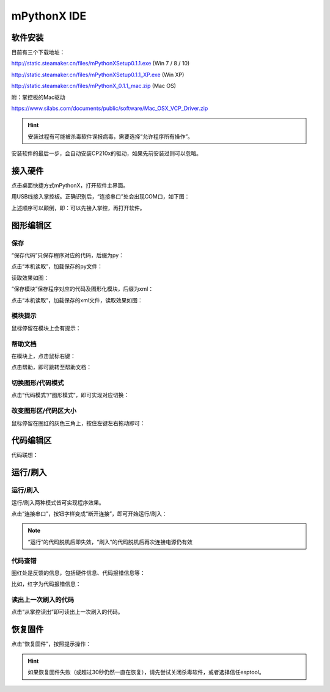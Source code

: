 mPythonX IDE
====================

软件安装
-----------

目前有三个下载地址：

http://static.steamaker.cn/files/mPythonXSetup0.1.1.exe
(Win 7 / 8 / 10)

http://static.steamaker.cn/files/mPythonXSetup0.1.1_XP.exe
(Win XP)

http://static.steamaker.cn/files/mPythonX_0.1.1_mac.zip
(Mac OS)

附：掌控板的Mac驱动

https://www.silabs.com/documents/public/software/Mac_OSX_VCP_Driver.zip

.. Hint::
  
  安装过程有可能被杀毒软件误报病毒，需要选择“允许程序所有操作”。


安装软件的最后一步，会自动安装CP210x的驱动，如果先前安装过则可以忽略。

.. image:: /images/software/software_2.png



接入硬件
-----------

点击桌面快捷方式mPythonX，打开软件主界面。

.. image:: /images/software/mPythonX/mPythonX_1.png


用USB线接入掌控板。正确识别后，“连接串口”处会出现COM口，如下图：

.. image:: /images/software/mPythonX/mPythonX_2.png



上述顺序可以颠倒，即：可以先接入掌控，再打开软件。


图形编辑区
-----------

保存
````````

“保存代码”只保存程序对应的代码，后缀为py：

.. image:: /images/software/mPythonX/mPythonX_3.png

点击“本机读取”，加载保存的py文件：

.. image:: /images/software/mPythonX/mPythonX_5.png

读取效果如图：

.. image:: /images/software/mPythonX/mPythonX_4.png

“保存模块”保存程序对应的代码及图形化模块，后缀为xml：

.. image:: /images/software/mPythonX/mPythonX_6.png

点击“本机读取”，加载保存的xml文件，读取效果如图：

.. image:: /images/software/mPythonX/mPythonX_7.png

模块提示
````````
鼠标停留在模块上会有提示：

.. image:: /images/software/mPythonX/mPythonX_8.png

帮助文档
````````
在模块上，点击鼠标右键：

.. image:: /images/software/mPythonX/mPythonX_9.png

点击帮助，即可跳转至帮助文档：

.. image:: /images/software/mPythonX/mPythonX_10.png

切换图形/代码模式
````````

点击“代码模式”/“图形模式”，即可实现对应切换：

.. image:: /images/software/mPythonX/mPythonX_11.png

.. image:: /images/software/mPythonX/mPythonX_12.png

改变图形区/代码区大小
````````

鼠标停留在圈红的灰色三角上，按住左键左右拖动即可：

.. image:: /images/software/mPythonX/mPythonX_13.png


代码编辑区
-----------

代码联想：

.. image:: /images/software/mPythonX/mPythonX_14.png


运行/刷入
-----------

运行/刷入
````````

运行/刷入两种模式皆可实现程序效果。

点击“连接串口”，按钮字样变成“断开连接”，即可开始运行/刷入：

.. image:: /images/software/mPythonX/mPythonX_15.png

.. Note::

  “运行”的代码脱机后即失效，“刷入”的代码脱机后再次连接电源仍有效

代码查错
````````

圈红处是反馈的信息，包括硬件信息、代码报错信息等：

.. image:: /images/software/mPythonX/mPythonX_16.png

比如，红字为代码报错信息：

.. image:: /images/software/mPythonX/mPythonX_17.png

读出上一次刷入的代码
````````

点击“从掌控读出”即可读出上一次刷入的代码。


恢复固件
-----------

点击“恢复固件”，按照提示操作：

.. image:: /images/software/mPythonX/mPythonX_18.png

.. Hint::
  
  如果恢复固件失败（或超过30秒仍然一直在恢复），请先尝试关闭杀毒软件，或者选择信任esptool。




